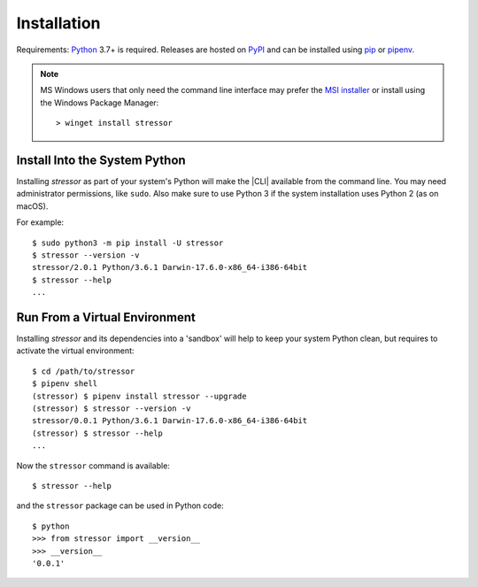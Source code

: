 Installation
============

Requirements: `Python <https://www.python.org/downloads/>`_ 3.7+ is required.
Releases are hosted on `PyPI <https://pypi.python.org/pypi/stressor>`_ and can
be installed using
`pip <https://pip.pypa.io/en/stable>`_
or `pipenv <https://github.com/kennethreitz/pipenv>`_.

.. note::
   MS Windows users that only need the command line interface may prefer the
   `MSI installer <https://github.com/mar10/stressor/releases>`_ or install
   using the Windows Package  Manager::

     > winget install stressor


Install Into the System Python
------------------------------

Installing `stressor` as part of your system's Python will make the |CLI|
available from the command line.
You may need administrator permissions, like ``sudo``.
Also make sure to use Python 3 if the system installation uses Python 2
(as on macOS).

For example::

  $ sudo python3 -m pip install -U stressor
  $ stressor --version -v
  stressor/2.0.1 Python/3.6.1 Darwin-17.6.0-x86_64-i386-64bit
  $ stressor --help
  ...

Run From a Virtual Environment
------------------------------

Installing `stressor` and its dependencies into a 'sandbox' will help to keep
your system Python clean, but requires to activate the virtual environment::

  $ cd /path/to/stressor
  $ pipenv shell
  (stressor) $ pipenv install stressor --upgrade
  (stressor) $ stressor --version -v
  stressor/0.0.1 Python/3.6.1 Darwin-17.6.0-x86_64-i386-64bit
  (stressor) $ stressor --help
  ...

.. seealso::
   See :doc:`development` for directions for contributors.

Now the ``stressor`` command is available::

  $ stressor --help

and the ``stressor`` package can be used in Python code::

  $ python
  >>> from stressor import __version__
  >>> __version__
  '0.0.1'
